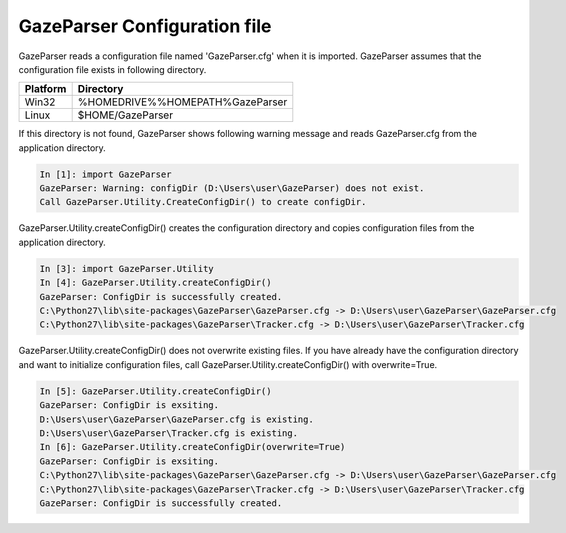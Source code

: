 .. _config-directory:

GazeParser Configuration file
=============================

GazeParser reads a configuration file named 'GazeParser.cfg' when it is imported.
GazeParser assumes that the configuration file exists in following directory.

========== ================================
Platform   Directory
========== ================================
Win32      %HOMEDRIVE%%HOMEPATH%\GazeParser
Linux      $HOME/GazeParser
========== ================================

If this directory is not found, GazeParser shows following warning message and reads GazeParser.cfg from the application directory.

.. sourcecode:: ipython

    In [1]: import GazeParser
    GazeParser: Warning: configDir (D:\Users\user\GazeParser) does not exist.
    Call GazeParser.Utility.CreateConfigDir() to create configDir.

GazeParser.Utility.createConfigDir() creates the configuration directory and copies configuration files from the application directory.

.. sourcecode:: ipython

    In [3]: import GazeParser.Utility
    In [4]: GazeParser.Utility.createConfigDir()
    GazeParser: ConfigDir is successfully created.
    C:\Python27\lib\site-packages\GazeParser\GazeParser.cfg -> D:\Users\user\GazeParser\GazeParser.cfg
    C:\Python27\lib\site-packages\GazeParser\Tracker.cfg -> D:\Users\user\GazeParser\Tracker.cfg

GazeParser.Utility.createConfigDir() does not overwrite existing files. If you have already have the configuration directory and want to initialize configuration files, call GazeParser.Utility.createConfigDir() with overwrite=True.

.. sourcecode:: ipython

    In [5]: GazeParser.Utility.createConfigDir()
    GazeParser: ConfigDir is exsiting.
    D:\Users\user\GazeParser\GazeParser.cfg is existing.
    D:\Users\user\GazeParser\Tracker.cfg is existing.
    In [6]: GazeParser.Utility.createConfigDir(overwrite=True)
    GazeParser: ConfigDir is exsiting.
    C:\Python27\lib\site-packages\GazeParser\GazeParser.cfg -> D:\Users\user\GazeParser\GazeParser.cfg
    C:\Python27\lib\site-packages\GazeParser\Tracker.cfg -> D:\Users\user\GazeParser\Tracker.cfg
    GazeParser: ConfigDir is successfully created.


